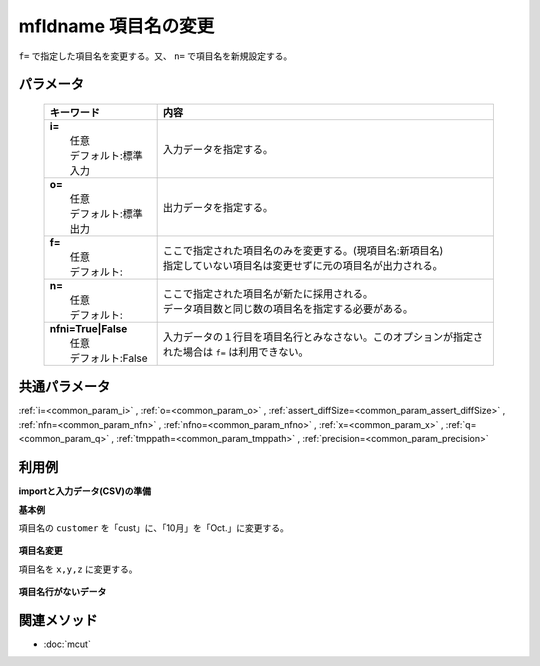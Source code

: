 mfldname 項目名の変更
---------------------------------------------

``f=`` で指定した項目名を変更する。又、 ``n=`` で項目名を新規設定する。

パラメータ
''''''''''''''''''''''

  .. list-table::
    :header-rows: 1

    * - キーワード
      - 内容

    * - | **i=**
        |   任意
        |   デフォルト:標準入力
      - |   入力データを指定する。
    * - | **o=**
        |   任意
        |   デフォルト:標準出力
      - |   出力データを指定する。
    * - | **f=**
        |   任意
        |   デフォルト:
      - |   ここで指定された項目名のみを変更する。(現項目名:新項目名)
        |   指定していない項目名は変更せずに元の項目名が出力される。
    * - | **n=**
        |   任意
        |   デフォルト:
      - |   ここで指定された項目名が新たに採用される。
        |   データ項目数と同じ数の項目名を指定する必要がある。
    * - | **nfni=True|False**
        |   任意
        |   デフォルト:False
      - |   入力データの１行目を項目名行とみなさない。このオプションが指定された場合は ``f=`` は利用できない。

共通パラメータ
''''''''''''''''''''

:ref:`i=<common_param_i>`
, :ref:`o=<common_param_o>`
, :ref:`assert_diffSize=<common_param_assert_diffSize>`
, :ref:`nfn=<common_param_nfn>`
, :ref:`nfno=<common_param_nfno>`
, :ref:`x=<common_param_x>`
, :ref:`q=<common_param_q>`
, :ref:`tmppath=<common_param_tmppath>`
, :ref:`precision=<common_param_precision>`

利用例
''''''''''''

**importと入力データ(CSV)の準備**
  .. code-block:: python
    :linenos:

    import nysol.mcmd as nm    
        
    with open('dat1.csv','w') as f:
      f.write(
    '''customer,itemID,10月
    a,xx,11
    b,yy,122
    c,zz,
    ''')
            
    with open('dat2.csv','w') as f:
      f.write(
    '''a,xx,11
    b,yy,122
    c,zz,
    ''')
    
**基本例**

項目名の ``customer`` を「cust」に、「10月」を「Oct.」に変更する。


  .. code-block:: python
    :linenos:

    >>> nm.mfldname(f="customer:cust,10月:Oct.", i="dat1.csv", o="rsl1.csv").run()
    # ## rsl1.csv の内容
    # cust,itemID,Oct.
    # a,xx,11
    # b,yy,122
    # c,zz,

**項目名変更**

項目名を ``x,y,z`` に変更する。


  .. code-block:: python
    :linenos:

    >>> nm.mfldname(n="x,y,z", i="dat1.csv", o="rsl2.csv").run()
    # ## rsl2.csv の内容
    # x,y,z
    # a,xx,11
    # b,yy,122
    # c,zz,

**項目名行がないデータ**



  .. code-block:: python
    :linenos:

    >>> nm.mfldname(nfni=True, n="x,y,z", i="dat2.csv", o="rsl3.csv").run()
    # ## rsl3.csv の内容
    # x,y,z
    # a,xx,11
    # b,yy,122
    # c,zz,



関連メソッド
''''''''''''

- :doc:`mcut` 
